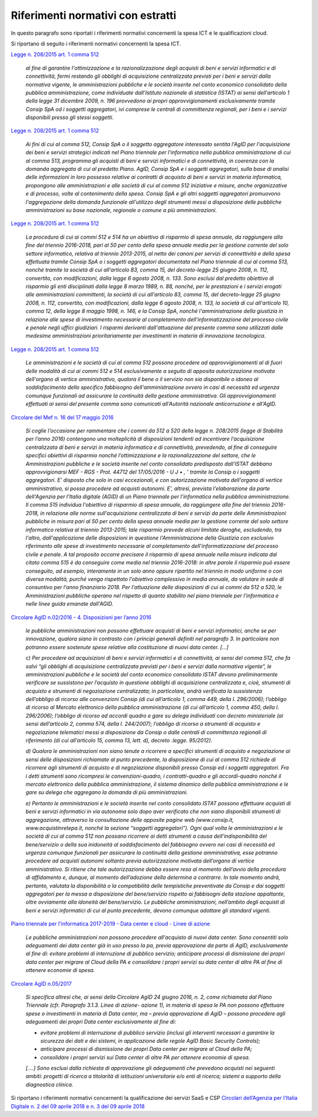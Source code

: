 Riferimenti normativi con estratti
-----------------------------------

In questo paragrafo sono riportati i riferimenti normativi concernenti la spesa
ICT e le qualificazioni cloud.

Si riportano di seguito i riferimenti normativi concernenti la spesa ICT.

`Legge n. 208/2015 art. 1 comma 512 <http://www.normattiva.it/uri-res/N2Ls?urn:nir:stato:legge:2015-12-28;208>`_

   *al fine di garantire l'ottimizzazione e la razionalizzazione degli
   acquisti di beni e servizi informatici e di connettività, fermi 
   restando gli obblighi di acquisizione centralizzata previsti per i beni 
   e servizi dalla normativa vigente, le amministrazioni pubbliche e le 
   società inserite nel conto economico consolidato della pubblica 
   amministrazione, come individuate dall'Istituto nazionale di statistica 
   (ISTAT) ai sensi dell'articolo 1 della legge 31 dicembre 2009, n. 196 
   provvedono ai propri approvvigionamenti esclusivamente tramite Consip 
   SpA od i soggetti aggregatori, ivi comprese le centrali di committenza 
   regionali, per i beni e i servizi disponibili presso gli stessi 
   soggetti*.

`Legge n. 208/2015 art. 1 comma 512
<http://www.normattiva.it/uri-res/N2Ls?urn:nir:stato:legge:2015-12-28;208>`_

   *Ai fini di cui al comma 512, Consip SpA o il soggetto aggregatore
   interessato sentita l'AgID per l'acquisizione dei beni e servizi
   strategici indicati nel Piano triennale per l'informatica nella
   pubblica amministrazione di cui al comma 513, programma gli acquisti di
   beni e servizi informatici e di connettività, in coerenza con la
   domanda aggregata di cui al predetto Piano. AgID, Consip SpA e i
   soggetti aggregatori, sulla base di analisi delle informazioni in loro
   possesso relative ai contratti di acquisto di beni e servizi in materia
   informatica, propongono alle amministrazioni e alle società di cui al
   comma 512 iniziative e misure, anche organizzative e di processo, volte
   al contenimento della spesa. Consip SpA e gli altri soggetti
   aggregatori promuovono l'aggregazione della domanda funzionale
   all'utilizzo degli strumenti messi a disposizione delle pubbliche
   amministrazioni su base nazionale, regionale o comune a più
   amministrazioni*.

`Legge n. 208/2015 art. 1 comma 512
<http://www.normattiva.it/uri-res/N2Ls?urn:nir:stato:legge:2015-12-28;208>`_
   
   *La procedura di cui ai commi 512 e 514 ha un obiettivo di risparmio di
   spesa annuale, da raggiungere alla fine del triennio 2016-2018, pari al
   50 per cento della spesa annuale media per la gestione corrente del
   solo settore informatico, relativa al triennio 2013-2015, al netto dei
   canoni per servizi di connettività e della spesa effettuata tramite
   Consip SpA o i soggetti aggregatori documentata nel Piano triennale di
   cui al comma 513, nonché tramite la società di cui all'articolo 83,
   comma 15, del decreto-legge 25 giugno 2008, n. 112, convertito, con
   modificazioni, dalla legge 6 agosto 2008, n. 133. Sono esclusi dal
   predetto obiettivo di risparmio gli enti disciplinati dalla legge 8
   marzo 1989, n. 88, nonché, per le prestazioni e i servizi erogati alle
   amministrazioni committenti, la società di cui all'articolo 83, comma
   15, del decreto-legge 25 giugno 2008, n. 112, convertito, con
   modificazioni, dalla legge 6 agosto 2008, n. 133, la società di cui
   all'articolo 10, comma 12, della legge 8 maggio 1998, n. 146, e la
   Consip SpA, nonché l'amministrazione della giustizia in relazione alle
   spese di investimento necessarie al completamento
   dell'informatizzazione del processo civile e penale negli uffici
   giudiziari. I risparmi derivanti dall'attuazione del presente comma
   sono utilizzati dalle medesime amministrazioni prioritariamente per
   investimenti in materia di innovazione tecnologica*.

`Legge n. 208/2015 art. 1 comma 512
<http://www.normattiva.it/uri-res/N2Ls?urn:nir:stato:legge:2015-12-28;208>`_ 

   *Le amministrazioni e le società di cui al comma 512 possono procedere
   ad approvvigionamenti al di fuori delle modalità di cui ai commi 512 e
   514 esclusivamente a seguito di apposita autorizzazione motivata
   dell'organo di vertice amministrativo, qualora il bene o il servizio
   non sia disponibile o idoneo al soddisfacimento dello specifico
   fabbisogno dell'amministrazione ovvero in casi di necessità ed urgenza
   comunque funzionali ad assicurare la continuità della gestione
   amministrativa. Gli approvvigionamenti effettuati ai sensi del presente
   comma sono comunicati all'Autorità nazionale anticorruzione e
   all'AgID.*

`Circolare del Mef n. 16 del 17 maggio 2016
<http://www.rgs.mef.gov.it/VERSIONE-I/circolari/2016/circolare_n_16_2016/>`_

   *Si coglie l’occasione per rammentare che i commi da 512 a 520 della
   legge n. 208/2015 (legge di Stabilità per l’anno 2016) contengono una
   molteplicità di disposizioni tendenti ad incentivare l’acquisizione
   centralizzata di beni e servizi in materia informatica e di
   connettività, prevedendo, al fine di conseguire specifici obiettivi di
   risparmio nonché l’ottimizzazione e la razionalizzazione del settore,
   che le Amministrazioni pubbliche e le società inserite nel conto
   consolidato predisposto dall’ISTAT debbano approvvigionarsi MEF - RGS -
   Prot. 44712 del 17/05/2016 - U J • , ' tramite la Consip o i soggetti
   aggregatori. E' disposto che solo in casi eccezionali, e con
   autorizzazione motivata dell'organo di vertice amministrativo, si possa
   procedere ad acquisti autonomi. E', altresì, prevista l'elaborazione da
   parte dell'Agenzia per l'Italia digitale (AGID) di un Piano triennale
   per l'informatica nella pubblica amministrazione. Il comma 515
   individua l'obiettivo di risparmio di spesa annuale, da raggiungere
   alla fine del triennio 2016-2018, in relazione alle norme
   sull'acquisizione centralizzata di beni e servizi da parte delle
   Amministrazioni pubbliche in misura pari al 50 per cento della spesa
   annuale media per la gestione corrente del solo settore informatico
   relativa al triennio 2013-2015; tale risparmio prevede alcuni limitate
   deroghe, escludendo, tra l'altro, dall'applicazione delle disposizioni
   in questione l'Amministrazione della Giustizia con esclusivo
   riferimento alle spese di investimento necessarie al completamento
   dell'informatizzazione del processo civile e penale. A tal proposito
   occorre precisare il risparmio di spesa annuale nella misura indicata
   dal citato comma 515 è da conseguire come media nel triennio 2016-2018:
   in altre parole il risparmio può essere conseguito, ad esempio,
   interamente in un solo anno oppure ripartito nel triennio in modo
   uniforme o con diversa modalità, purché venga rispettato l'obiettivo
   complessivo in media annuale, da valutare in sede di consuntivo per
   l'anno finanziario 2018. Per l'attuazione delle disposizioni di cui ai
   commi da 512 a 520, le Amministrazioni pubbliche operano nel rispetto
   di quanto stabilito nel piano triennale per l'informatica e nelle linee
   guida emanate dall'AGID.*

`Circolare AgID n.02/2016 - 4. Disposizioni per l’anno 2016
<https://www.agid.gov.it/sites/default/files/repository_files/documentazione/circolare_piano_triennale_24.6.2016._def.pdf>`_

   *le pubbliche amministrazioni non possono effettuare acquisti di beni e 
   servizi informatici, anche se per innovazione, qualora siano in 
   contrasto con i principi generali definiti nel paragrafo 3. In 
   particolare non potranno essere sostenute spese relative alla 
   costituzione di nuovi data center. [...]*
   
   *c) Per procedere ad acquisizioni di beni e servizi informatici e di 
   connettività, ai sensi del comma 512, che fa salvi “gli obblighi di 
   acquisizione centralizzata previsti per i beni e servizi dalla 
   normativa vigente”, le amministrazioni pubbliche e le società del conto 
   economico consolidato ISTAT devono preliminarmente verificare se 
   sussistono per l’acquisto in questione obblighi di acquisizione 
   centralizzata e, cioè, strumenti di acquisto e strumenti di 
   negoziazione centralizzata; in particolare, andrà verificata la 
   sussistenza dell’obbligo di ricorso alle convenzioni Consip (di cui 
   all’articolo 1, comma 449, della l. 296/2006); l’obbligo di ricorso al 
   Mercato elettronico della pubblica amministrazione (di cui all’articolo 
   1, comma 450, della l. 296/2006); l’obbligo di ricorso ad accordi 
   quadro e gare su delega individuati con decreto ministeriale (ai sensi 
   dell’articolo 2, comma 574, della l. 244/2007); l’obbligo di ricorso a 
   strumenti di acquisto e negoziazione telematici messi a disposizione da 
   Consip o dalle centrali di committenza regionali di riferimento (di cui 
   all’articolo 15, comma 13, lett. d), decreto .legge. 95/2012).*
   
   *d) Qualora le amministrazioni non siano tenute a ricorrere a specifici 
   strumenti di acquisto e negoziazione ai sensi delle disposizioni 
   richiamate al punto precedente, la disposizione di cui al comma 512 
   richiede di ricorrere agli strumenti di acquisto e di negoziazione 
   disponibili presso Consip ed i soggetti aggregatori. Fra i detti
   strumenti sono ricompresi le convenzioni-quadro, i contratti-quadro e 
   gli accordi-quadro nonché il mercato elettronico della pubblica 
   amministrazione, il sistema dinamico della pubblica amministrazione e 
   le gare su delega che aggregano la domanda di più amministrazioni.*
   
   *e) Pertanto le amministrazioni e le società inserite nel conto 
   consolidato ISTAT possono effettuare acquisti di beni e servizi 
   informatici in via autonoma solo dopo aver verificato che non siano 
   disponibili strumenti di aggregazione, attraverso la consultazione 
   delle apposite pagine web (www.consip.it, www.acquistinretepa.it, 
   nonché la sezione “soggetti aggregatori”). Ogni qual volta le 
   amministrazioni e le società di cui al comma 512 non possano ricorrere 
   ai detti strumenti a causa dell’indisponibilità del bene/servizio o 
   della sua inidoneità al soddisfacimento del fabbisogno ovvero nei casi 
   di necessità ed urgenza comunque funzionali per assicurare la 
   continuità della gestione amministrativa, esse potranno procedere ad 
   acquisti autonomi soltanto previa autorizzazione motivata dell’organo 
   di vertice amministrativo. Si ritiene che tale autorizzazione debba 
   essere resa al momento dell’avvio della procedura di affidamento e, 
   dunque, al momento dell’adozione della determina a contrarre. In tale 
   momento andrà, pertanto, valutata la disponibilità o la compatibilità 
   delle tempistiche preventivate da Consip e dai soggetti aggregatori per 
   la messa a disposizione del bene/servizio rispetto ai fabbisogni della 
   stazione appaltante, oltre ovviamente alla idoneità del bene/servizio. 
   Le pubbliche amministrazioni, nell’ambito degli acquisti di beni e 
   servizi informatici di cui al punto precedente, devono comunque 
   adottare gli standard vigenti.*

`Piano triennale per l'informatica 2017-2019 - Data center e cloud - Linee di
azione
<https://pianotriennale-ict.readthedocs.io/it/latest/doc/03_infrastrutture-fisiche.html#linee-di-azione>`_

   *Le pubbliche amministrazioni non possono procedere all'acquisto di 
   nuovi data center. Sono consentiti solo adeguamenti dei data center già 
   in uso presso la pa, previa approvazione da parte di AgID, 
   esclusivamente al fine di: evitare problemi di interruzione di pubblico
   servizio; anticipare processi di dismissione dei propri data center per 
   migrare al Cloud della PA e consolidare i propri servizi su data center 
   di altre PA al fine di ottenere economie di spesa.*

`Circolare AgID n.05/2017
<https://censimentoict.italia.it/it/latest/docs/circolari/2017113005.html>`_

   *Si specifica altresì che, ai sensi della Circolare AgID 24 giugno
   2016, n. 2, come richiamata dal Piano Triennale (cfr. Paragrafo 3.1.3.
   Linee di azione- azione 1), in materia di spesa le PA non possono 
   effettuare spese o investimenti in materia di Data center, ma – previa 
   approvazione di AgID – possono procedere agli adeguamenti dei propri 
   Data center esclusivamente al fine di:*

   - *evitare problemi di interruzione di pubblico servizio (inclusi gli 
     interventi necessari a garantire la sicurezza dei dati e dei sistemi,
     in applicazione delle regole AgID Basic Security Controls);*

   - *anticipare processi di dismissione dei propri Data center per
     migrare al Cloud della PA;*

   - *consolidare i propri servizi sui Data center di altre PA per 
     ottenere economie di spesa.*

   *[....] Sono esclusi dalla richiesta di approvazione gli adeguamenti
   che prevedono acquisti nei seguenti ambiti: progetti di ricerca a
   titolarità di istituzioni universitarie e/o enti di ricerca; sistemi a
   supporto della diagnostica clinica.*

Si riportano i riferimenti normativi concernenti la qualificazione dei servizi
SaaS e CSP `Circolari dell’Agenzia per l’Italia Digitale n. 2 del 09 aprile 2018
e n. 3 del 09 aprile 2018 <https://cloud.italia.it/it/latest/>`_
